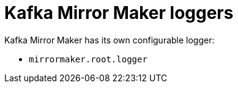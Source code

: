 // Module included in the following assemblies:
//
// assembly-deployment-configuration-kafka.adoc

[id='ref-loggers-KafkaMirrorMaker-{context}']
= Kafka Mirror Maker loggers

Kafka Mirror Maker has its own configurable logger:

* `mirrormaker.root.logger`
